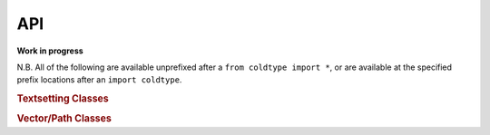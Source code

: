 API
===

**Work in progress**

N.B. All of the following are available unprefixed after a ``from coldtype import *``, or are available at the specified prefix locations after an ``import coldtype``.

.. rubric:: Textsetting Classes

.. autosummary::
    :toctree: reference
    :template: module.rst

    coldtype.text.reader.Style
    coldtype.text.reader.StyledString
    coldtype.text.composer.Composer

.. rubric:: Vector/Path Classes

.. autosummary::
    :toctree: reference
    :template: module.rst

    coldtype.pens.datpen.DATPen
    coldtype.pens.datpen.DATPenSet